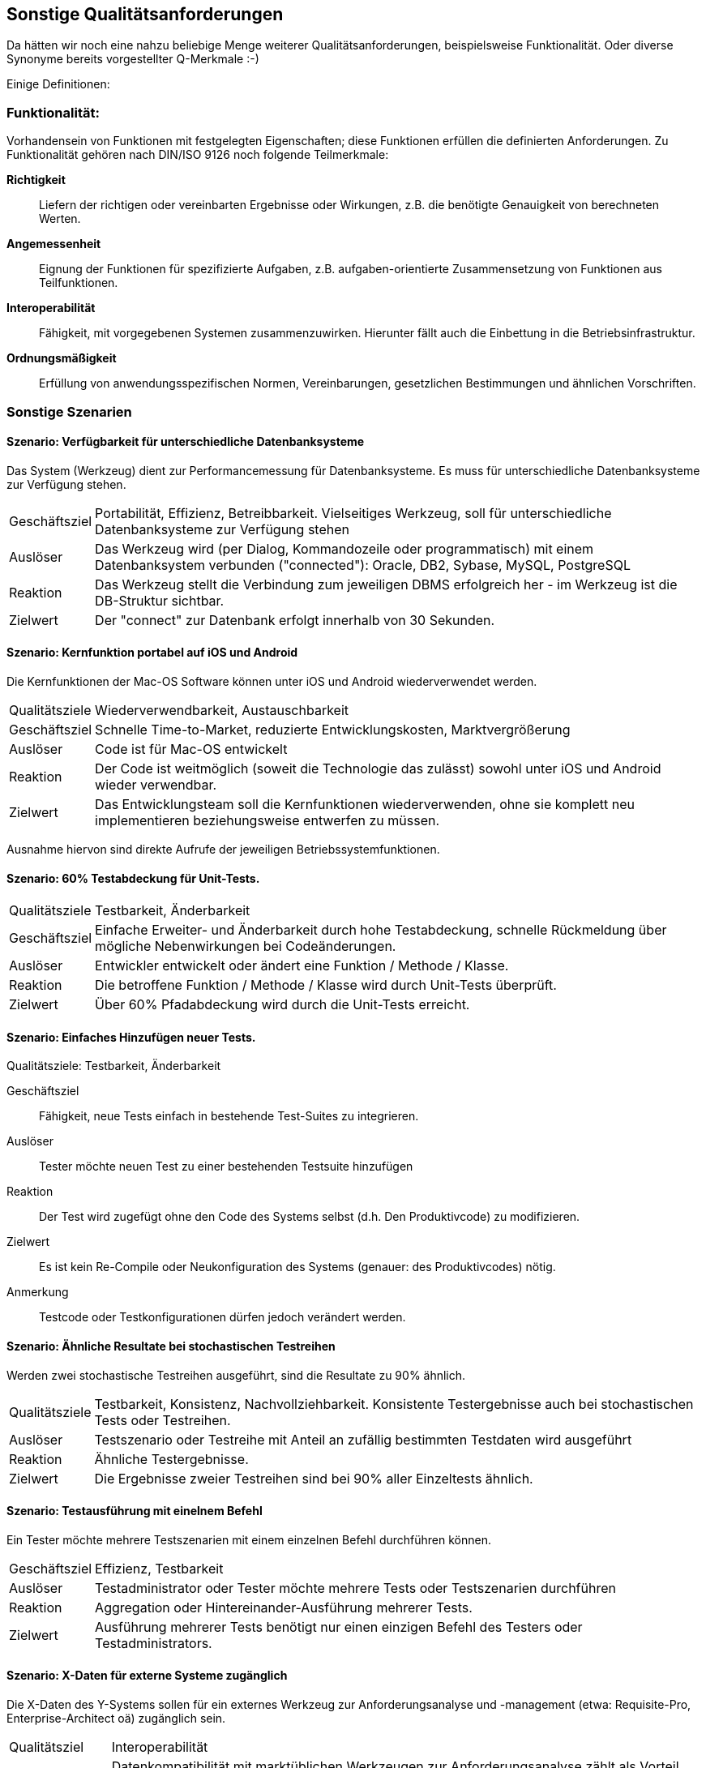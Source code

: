 == Sonstige Qualitätsanforderungen

Da hätten wir noch eine nahzu beliebige Menge weiterer Qualitätsanforderungen, beispielsweise Funktionalität. Oder diverse Synonyme bereits vorgestellter Q-Merkmale :-)

Einige Definitionen:

=== Funktionalität:

Vorhandensein von Funktionen mit festgelegten Eigenschaften; diese Funktionen erfüllen die definierten Anforderungen. Zu Funktionalität gehören nach DIN/ISO 9126 noch folgende Teilmerkmale:

*Richtigkeit*:: Liefern der richtigen oder vereinbarten Ergebnisse oder Wirkungen, z.B. die benötigte Genauigkeit von berechneten Werten.
*Angemessenheit*:: Eignung der Funktionen für spezifizierte Aufgaben, z.B. aufgaben-orientierte Zusammensetzung von Funktionen aus Teilfunktionen.
*Interoperabilität*:: Fähigkeit, mit vorgegebenen Systemen zusammenzuwirken. Hierunter fällt auch die Einbettung in die Betriebsinfrastruktur.
*Ordnungsmäßigkeit*:: Erfüllung von anwendungsspezifischen Normen, Vereinbarungen, gesetzlichen Bestimmungen und ähnlichen Vorschriften.


=== Sonstige Szenarien

==== Szenario: Verfügbarkeit für unterschiedliche Datenbanksysteme
Das System (Werkzeug) dient zur Performancemessung für Datenbanksysteme. 
Es muss für unterschiedliche Datenbanksysteme zur Verfügung stehen. 

[horizontal]
Geschäftsziel::
Portabilität, Effizienz, Betreibbarkeit.
Vielseitiges Werkzeug, soll für unterschiedliche Datenbanksysteme zur Verfügung stehen

Auslöser::
Das Werkzeug wird (per Dialog, Kommandozeile oder programmatisch) mit einem Datenbanksystem verbunden ("connected"): Oracle, DB2, Sybase, MySQL, PostgreSQL

Reaktion::
Das Werkzeug stellt die Verbindung zum jeweiligen DBMS erfolgreich her - im Werkzeug ist die DB-Struktur sichtbar.

Zielwert::
Der "connect" zur Datenbank erfolgt innerhalb von 30 Sekunden.

==== Szenario: Kernfunktion portabel auf iOS und Android
Die Kernfunktionen der Mac-OS Software können unter iOS und Android wiederverwendet werden. 

[horizontal]
Qualitätsziele:: 
Wiederverwendbarkeit, Austauschbarkeit

Geschäftsziel::
Schnelle Time-to-Market, reduzierte Entwicklungskosten, Marktvergrößerung

Auslöser::
Code ist für Mac-OS entwickelt

Reaktion::
Der Code ist weitmöglich (soweit die Technologie das zulässt) sowohl unter iOS und Android wieder verwendbar.

Zielwert::
Das Entwicklungsteam soll die Kernfunktionen wiederverwenden, ohne sie komplett neu implementieren beziehungsweise entwerfen zu müssen.

Ausnahme hiervon sind direkte Aufrufe der jeweiligen Betriebssystemfunktionen.


==== Szenario: 60% Testabdeckung für Unit-Tests. 

[horizontal]
Qualitätsziele:: Testbarkeit, Änderbarkeit

Geschäftsziel::
Einfache Erweiter- und Änderbarkeit durch hohe Testabdeckung, schnelle Rückmeldung über mögliche Nebenwirkungen bei Codeänderungen.

Auslöser::
Entwickler entwickelt oder ändert eine Funktion / Methode / Klasse.

Reaktion::
Die betroffene Funktion / Methode / Klasse wird durch Unit-Tests überprüft.

Zielwert::
Über 60% Pfadabdeckung wird durch die Unit-Tests erreicht.


==== Szenario: Einfaches Hinzufügen neuer Tests. 

[horizontal]
Qualitätsziele: Testbarkeit, Änderbarkeit

Geschäftsziel::
Fähigkeit, neue Tests einfach in bestehende Test-Suites zu integrieren.

Auslöser::
Tester möchte neuen Test zu einer bestehenden Testsuite hinzufügen 

Reaktion::
Der Test wird zugefügt ohne den Code des Systems selbst (d.h. Den Produktivcode) zu modifizieren.

Zielwert::
Es ist kein Re-Compile oder Neukonfiguration des Systems (genauer: des Produktivcodes) nötig.

Anmerkung:: Testcode oder Testkonfigurationen dürfen jedoch verändert werden.


==== Szenario: Ähnliche Resultate bei stochastischen Testreihen
Werden zwei stochastische Testreihen ausgeführt, sind die Resultate zu 90% ähnlich.

[horizontal]
Qualitätsziele:: Testbarkeit, Konsistenz, Nachvollziehbarkeit. 
Konsistente Testergebnisse auch bei stochastischen Tests oder Testreihen.

Auslöser::
Testszenario oder Testreihe mit Anteil an zufällig bestimmten Testdaten wird ausgeführt 

Reaktion::
Ähnliche Testergebnisse.

Zielwert::
Die Ergebnisse zweier Testreihen sind bei 90% aller Einzeltests ähnlich.

==== Szenario: Testausführung mit einelnem Befehl
Ein Tester möchte mehrere Testszenarien mit einem einzelnen Befehl durchführen können. 


[horizontal]
Geschäftsziel::
Effizienz, Testbarkeit 

Auslöser::
Testadministrator oder Tester möchte mehrere Tests oder Testszenarien durchführen 

Reaktion::
Aggregation oder Hintereinander-Ausführung mehrerer Tests.

Zielwert::
Ausführung mehrerer Tests benötigt nur einen einzigen Befehl des Testers oder Testadministrators.


==== Szenario: X-Daten für externe Systeme zugänglich
Die X-Daten des Y-Systems sollen für ein externes Werkzeug zur Anforderungsanalyse und -management (etwa: Requisite-Pro, Enterprise-Architect oä) zugänglich sein. 

[horizontal]
Qualitätsziel:: Interoperabilität

Geschäftsziel(e)::
Datenkompatibilität mit marktüblichen Werkzeugen zur Anforderungsanalyse zählt als Vorteil gegenüber Mitbewerbern.

Auslöser::
Ein Endbenutzer möchte die X-Daten des Y-Systems in eines der unterstützten Anforderungstools überführen. 

Kontext::
20 Benutzer haben X-Daten in Form einzelner Projekte im System erfasst.
Jedes dieser Projekte enthält mindestens ein, höchstens 100 unterschiedliche Requirements.

Reaktion::
Das Y-System exportiert die betreffenden X-Daten in das Anforderungstool (Requisite-Pro oder Enterprise-Architect).

Zielwert::
* Beim Export der Daten treten keine Fehler auf.
* Von den im Y-System enthaltenen Requirements werden mindestens 98% korrekt exportiert.
* Sämtliche nicht exportierten Requirements werden den betroffenen Benutzern als Fehler gemeldet.


